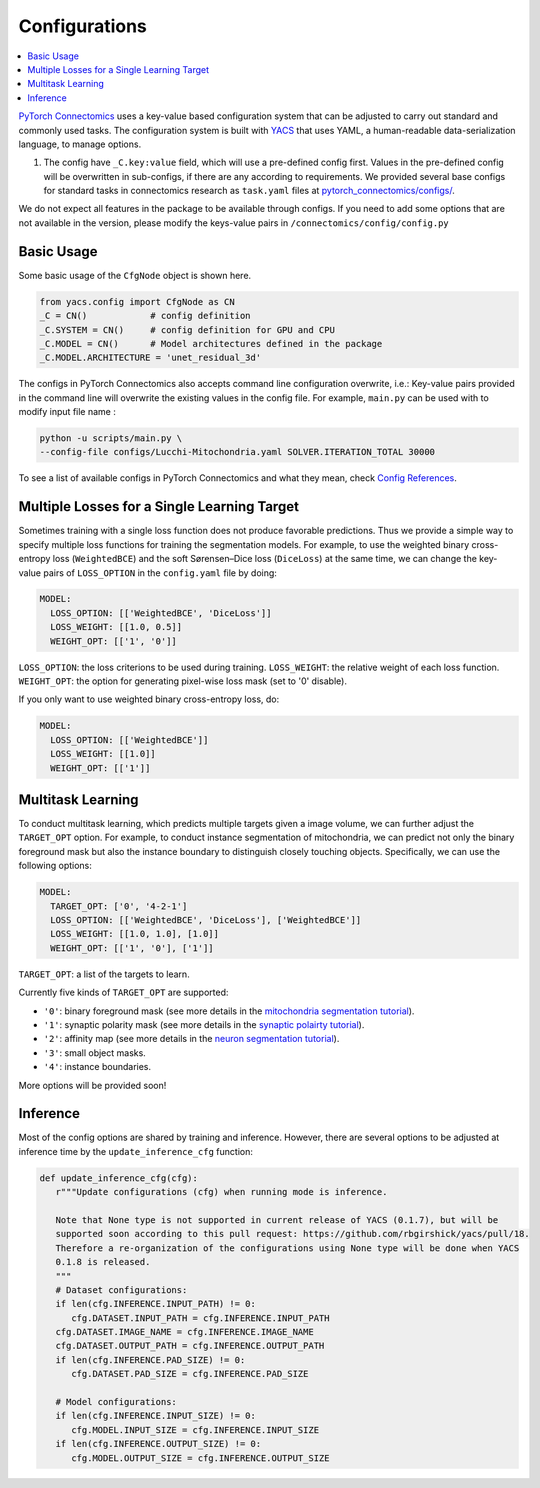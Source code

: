 Configurations
===============

.. contents::
   :local:

`PyTorch Connectomics <https://github.com/zudi-lin/pytorch_connectomics>`_ uses a key-value based configuration system 
that can be adjusted to carry out standard and commonly used tasks. The configuration system is built with `YACS <https://github.com/rbgirshick/yacs>`_
that uses YAML, a human-readable data-serialization language, to manage options.

#. The config have ``_C.key:value``  field, which will use a pre-defined config first. Values in the pre-defined config will 
   be overwritten in sub-configs, if there are any according to requirements. We provided several base configs for standard tasks
   in connectomics research as ``task.yaml`` files at `pytorch_connectomics/configs/ <https://github.com/zudi-lin/pytorch_connectomics/blob/master/configs>`_.

We do not expect all features in the package to be available through configs. If you need 
to add some options that are not available in the version, please modify the keys-value pairs in ``/connectomics/config/config.py``

Basic Usage
-------------

Some basic usage of the ``CfgNode`` object is shown here.

.. code-block:: python

    from yacs.config import CfgNode as CN
    _C = CN()            # config definition
    _C.SYSTEM = CN()     # config definition for GPU and CPU
    _C.MODEL = CN()      # Model architectures defined in the package
    _C.MODEL.ARCHITECTURE = 'unet_residual_3d' 
   
The configs in PyTorch Connectomics also accepts command line configuration overwrite, i.e.: Key-value pairs provided in the command line will 
overwrite the existing values in the config file. For example, ``main.py`` can be used with to modify input file name :

.. code-block:: none

    python -u scripts/main.py \
    --config-file configs/Lucchi-Mitochondria.yaml SOLVER.ITERATION_TOTAL 30000
  
To see a list of available configs in PyTorch Connectomics and what they mean, check `Config References <https://github.com/zudi-
lin/pytorch_connectomics/blob/master/connectomics/config/config.py>`_.


Multiple Losses for a Single Learning Target
----------------------------------------------

Sometimes training with a single loss function does not produce favorable predictions. Thus we provide a simple way to specify multiple loss functions
for training the segmentation models. For example, to use the weighted binary cross-entropy loss (``WeightedBCE``) and the soft Sørensen–Dice  
loss (``DiceLoss``) at the same time, we can change the key-value pairs of ``LOSS_OPTION`` in the ``config.yaml`` file by doing:

.. code-block:: yaml

   MODEL:
     LOSS_OPTION: [['WeightedBCE', 'DiceLoss']]
     LOSS_WEIGHT: [[1.0, 0.5]]
     WEIGHT_OPT: [['1', '0']]

``LOSS_OPTION``: the loss criterions to be used during training.
``LOSS_WEIGHT``: the relative weight of each loss function.
``WEIGHT_OPT``: the option for generating pixel-wise loss mask (set to '0' disable).

If you only want to use weighted binary cross-entropy loss, do:

.. code-block:: yaml

   MODEL:
     LOSS_OPTION: [['WeightedBCE']]
     LOSS_WEIGHT: [[1.0]]
     WEIGHT_OPT: [['1']]

Multitask Learning
--------------------

To conduct multitask learning, which predicts multiple targets given a image volume, we can further adjust the ``TARGET_OPT`` option.
For example, to conduct instance segmentation of mitochondria, we can predict not only the binary foreground mask but also the instance
boundary to distinguish closely touching objects. Specifically, we can use the following options:

.. code-block:: yaml

   MODEL:
     TARGET_OPT: ['0', '4-2-1']
     LOSS_OPTION: [['WeightedBCE', 'DiceLoss'], ['WeightedBCE']]
     LOSS_WEIGHT: [[1.0, 1.0], [1.0]]
     WEIGHT_OPT: [['1', '0'], ['1']]

``TARGET_OPT``: a list of the targets to learn.

Currently five kinds of ``TARGET_OPT`` are supported:

- ``'0'``: binary foreground mask (see more details in the `mitochondria segmentation tutorial <https://zudi-lin.github.io/pytorch_connectomics/build/html/tutorials/lucchi.html>`_).

- ``'1'``: synaptic polarity mask (see more details in the `synaptic polairty tutorial <https://zudi-lin.github.io/pytorch_connectomics/build/html/tutorials/synaptic_partner.html>`_).

- ``'2'``: affinity map (see more details in the `neuron segmentation tutorial <https://zudi-lin.github.io/pytorch_connectomics/build/html/tutorials/snemi.html>`_).

- ``'3'``: small object masks.

- ``'4'``: instance boundaries.

More options will be provided soon!

Inference
-----------

Most of the config options are shared by training and inference. However, there are
several options to be adjusted at inference time by the ``update_inference_cfg`` function:

.. code-block:: python

   def update_inference_cfg(cfg):
      r"""Update configurations (cfg) when running mode is inference.

      Note that None type is not supported in current release of YACS (0.1.7), but will be 
      supported soon according to this pull request: https://github.com/rbgirshick/yacs/pull/18.
      Therefore a re-organization of the configurations using None type will be done when YACS
      0.1.8 is released.
      """
      # Dataset configurations:
      if len(cfg.INFERENCE.INPUT_PATH) != 0:
         cfg.DATASET.INPUT_PATH = cfg.INFERENCE.INPUT_PATH
      cfg.DATASET.IMAGE_NAME = cfg.INFERENCE.IMAGE_NAME
      cfg.DATASET.OUTPUT_PATH = cfg.INFERENCE.OUTPUT_PATH
      if len(cfg.INFERENCE.PAD_SIZE) != 0:
         cfg.DATASET.PAD_SIZE = cfg.INFERENCE.PAD_SIZE

      # Model configurations:
      if len(cfg.INFERENCE.INPUT_SIZE) != 0:
         cfg.MODEL.INPUT_SIZE = cfg.INFERENCE.INPUT_SIZE
      if len(cfg.INFERENCE.OUTPUT_SIZE) != 0:
         cfg.MODEL.OUTPUT_SIZE = cfg.INFERENCE.OUTPUT_SIZE